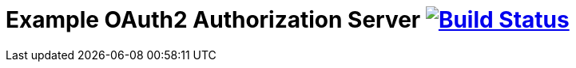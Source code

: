 # Example OAuth2 Authorization Server  image:https://travis-ci.org/hwolf/oauth2.svg?branch=master["Build Status", link="https://travis-ci.org/hwolf/oauth2"]